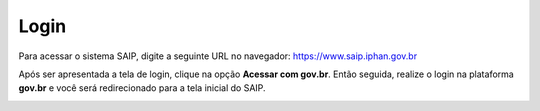 Login
===========================

.. meta::
   :description: Como realizar login no SAIP.

Para acessar o sistema SAIP, digite a seguinte URL no navegador: https://www.saip.iphan.gov.br

.. image:: ../images/URL-SAIP.png
   :alt: URL SAIP

Após ser apresentada a tela de login, clique na opção **Acessar com gov.br**. Então seguida, realize o login na plataforma **gov.br** e você será redirecionado para a tela inicial do SAIP.

.. image:: ../images/SAIP-Login.png
   :alt: URL Login

.. image:: ../images/GovBR-Login-CPF.png
   :alt: Gov BR Login CPF

.. image:: ../images/GovBR-Login-Senha.png
   :alt: Gov BR Login Senha

.. image:: ../images/SAIP-TelaInicial.png
   :alt: SAIP Tela Inicial
